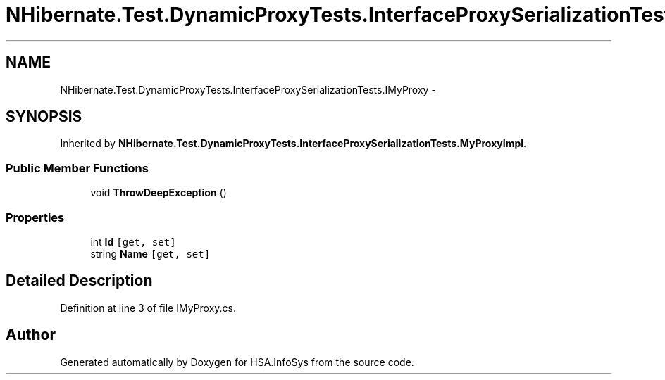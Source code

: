 .TH "NHibernate.Test.DynamicProxyTests.InterfaceProxySerializationTests.IMyProxy" 3 "Fri Jul 5 2013" "Version 1.0" "HSA.InfoSys" \" -*- nroff -*-
.ad l
.nh
.SH NAME
NHibernate.Test.DynamicProxyTests.InterfaceProxySerializationTests.IMyProxy \- 
.SH SYNOPSIS
.br
.PP
.PP
Inherited by \fBNHibernate\&.Test\&.DynamicProxyTests\&.InterfaceProxySerializationTests\&.MyProxyImpl\fP\&.
.SS "Public Member Functions"

.in +1c
.ti -1c
.RI "void \fBThrowDeepException\fP ()"
.br
.in -1c
.SS "Properties"

.in +1c
.ti -1c
.RI "int \fBId\fP\fC [get, set]\fP"
.br
.ti -1c
.RI "string \fBName\fP\fC [get, set]\fP"
.br
.in -1c
.SH "Detailed Description"
.PP 
Definition at line 3 of file IMyProxy\&.cs\&.

.SH "Author"
.PP 
Generated automatically by Doxygen for HSA\&.InfoSys from the source code\&.
